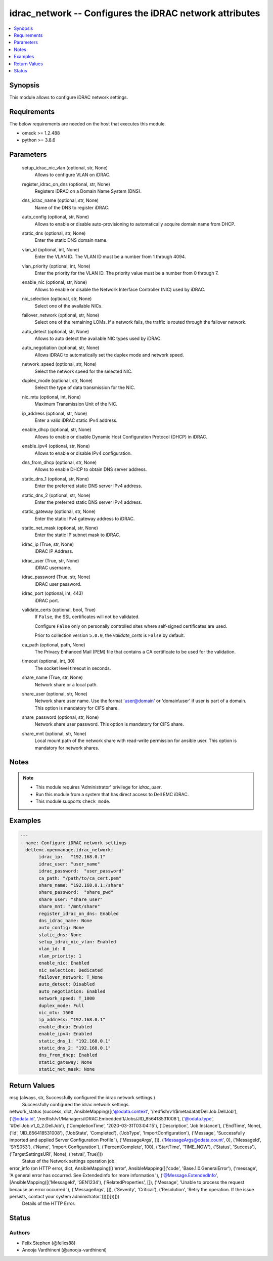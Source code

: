 .. _idrac_network_module:


idrac_network -- Configures the iDRAC network attributes
========================================================

.. contents::
   :local:
   :depth: 1


Synopsis
--------

This module allows to configure iDRAC network settings.



Requirements
------------
The below requirements are needed on the host that executes this module.

- omsdk >= 1.2.488
- python >= 3.8.6



Parameters
----------

  setup_idrac_nic_vlan (optional, str, None)
    Allows to configure VLAN on iDRAC.


  register_idrac_on_dns (optional, str, None)
    Registers iDRAC on a Domain Name System (DNS).


  dns_idrac_name (optional, str, None)
    Name of the DNS to register iDRAC.


  auto_config (optional, str, None)
    Allows to enable or disable auto-provisioning to automatically acquire domain name from DHCP.


  static_dns (optional, str, None)
    Enter the static DNS domain name.


  vlan_id (optional, int, None)
    Enter the VLAN ID.  The VLAN ID must be a number from 1 through 4094.


  vlan_priority (optional, int, None)
    Enter the priority for the VLAN ID. The priority value must be a number from 0 through 7.


  enable_nic (optional, str, None)
    Allows to enable or disable the Network Interface Controller (NIC) used by iDRAC.


  nic_selection (optional, str, None)
    Select one of the available NICs.


  failover_network (optional, str, None)
    Select one of the remaining LOMs. If a network fails, the traffic is routed through the failover network.


  auto_detect (optional, str, None)
    Allows to auto detect the available NIC types used by iDRAC.


  auto_negotiation (optional, str, None)
    Allows iDRAC to automatically set the duplex mode and network speed.


  network_speed (optional, str, None)
    Select the network speed for the selected NIC.


  duplex_mode (optional, str, None)
    Select the type of data transmission for the NIC.


  nic_mtu (optional, int, None)
    Maximum Transmission Unit of the NIC.


  ip_address (optional, str, None)
    Enter a valid iDRAC static IPv4 address.


  enable_dhcp (optional, str, None)
    Allows to enable or disable Dynamic Host Configuration Protocol (DHCP) in iDRAC.


  enable_ipv4 (optional, str, None)
    Allows to enable or disable IPv4 configuration.


  dns_from_dhcp (optional, str, None)
    Allows to enable DHCP to obtain DNS server address.


  static_dns_1 (optional, str, None)
    Enter the preferred static DNS server IPv4 address.


  static_dns_2 (optional, str, None)
    Enter the preferred static DNS server IPv4 address.


  static_gateway (optional, str, None)
    Enter the static IPv4 gateway address to iDRAC.


  static_net_mask (optional, str, None)
    Enter the static IP subnet mask to iDRAC.


  idrac_ip (True, str, None)
    iDRAC IP Address.


  idrac_user (True, str, None)
    iDRAC username.


  idrac_password (True, str, None)
    iDRAC user password.


  idrac_port (optional, int, 443)
    iDRAC port.


  validate_certs (optional, bool, True)
    If ``False``, the SSL certificates will not be validated.

    Configure ``False`` only on personally controlled sites where self-signed certificates are used.

    Prior to collection version ``5.0.0``, the *validate_certs* is ``False`` by default.


  ca_path (optional, path, None)
    The Privacy Enhanced Mail (PEM) file that contains a CA certificate to be used for the validation.


  timeout (optional, int, 30)
    The socket level timeout in seconds.


  share_name (True, str, None)
    Network share or a local path.


  share_user (optional, str, None)
    Network share user name. Use the format 'user@domain' or 'domain\\user' if user is part of a domain. This option is mandatory for CIFS share.


  share_password (optional, str, None)
    Network share user password. This option is mandatory for CIFS share.


  share_mnt (optional, str, None)
    Local mount path of the network share with read-write permission for ansible user. This option is mandatory for network shares.





Notes
-----

.. note::
   - This module requires 'Administrator' privilege for *idrac_user*.
   - Run this module from a system that has direct access to Dell EMC iDRAC.
   - This module supports ``check_mode``.




Examples
--------

.. code-block:: yaml+jinja

    
    ---
    - name: Configure iDRAC network settings
      dellemc.openmanage.idrac_network:
           idrac_ip:   "192.168.0.1"
           idrac_user: "user_name"
           idrac_password:  "user_password"
           ca_path: "/path/to/ca_cert.pem"
           share_name: "192.168.0.1:/share"
           share_password:  "share_pwd"
           share_user: "share_user"
           share_mnt: "/mnt/share"
           register_idrac_on_dns: Enabled
           dns_idrac_name: None
           auto_config: None
           static_dns: None
           setup_idrac_nic_vlan: Enabled
           vlan_id: 0
           vlan_priority: 1
           enable_nic: Enabled
           nic_selection: Dedicated
           failover_network: T_None
           auto_detect: Disabled
           auto_negotiation: Enabled
           network_speed: T_1000
           duplex_mode: Full
           nic_mtu: 1500
           ip_address: "192.168.0.1"
           enable_dhcp: Enabled
           enable_ipv4: Enabled
           static_dns_1: "192.168.0.1"
           static_dns_2: "192.168.0.1"
           dns_from_dhcp: Enabled
           static_gateway: None
           static_net_mask: None



Return Values
-------------

msg (always, str, Successfully configured the idrac network settings.)
  Successfully configured the idrac network settings.


network_status (success, dict, AnsibleMapping([('@odata.context', '/redfish/v1/$metadata#DellJob.DellJob'), ('@odata.id', '/redfish/v1/Managers/iDRAC.Embedded.1/Jobs/JID_856418531008'), ('@odata.type', '#DellJob.v1_0_2.DellJob'), ('CompletionTime', '2020-03-31T03:04:15'), ('Description', 'Job Instance'), ('EndTime', None), ('Id', 'JID_856418531008'), ('JobState', 'Completed'), ('JobType', 'ImportConfiguration'), ('Message', 'Successfully imported and applied Server Configuration Profile.'), ('MessageArgs', []), ('MessageArgs@odata.count', 0), ('MessageId', 'SYS053'), ('Name', 'Import Configuration'), ('PercentComplete', 100), ('StartTime', 'TIME_NOW'), ('Status', 'Success'), ('TargetSettingsURI', None), ('retval', True)]))
  Status of the Network settings operation job.


error_info (on HTTP error, dict, AnsibleMapping([('error', AnsibleMapping([('code', 'Base.1.0.GeneralError'), ('message', 'A general error has occurred. See ExtendedInfo for more information.'), ('@Message.ExtendedInfo', [AnsibleMapping([('MessageId', 'GEN1234'), ('RelatedProperties', []), ('Message', 'Unable to process the request because an error occurred.'), ('MessageArgs', []), ('Severity', 'Critical'), ('Resolution', 'Retry the operation. If the issue persists, contact your system administrator.')])])]))]))
  Details of the HTTP Error.





Status
------





Authors
~~~~~~~

- Felix Stephen (@felixs88)
- Anooja Vardhineni (@anooja-vardhineni)

